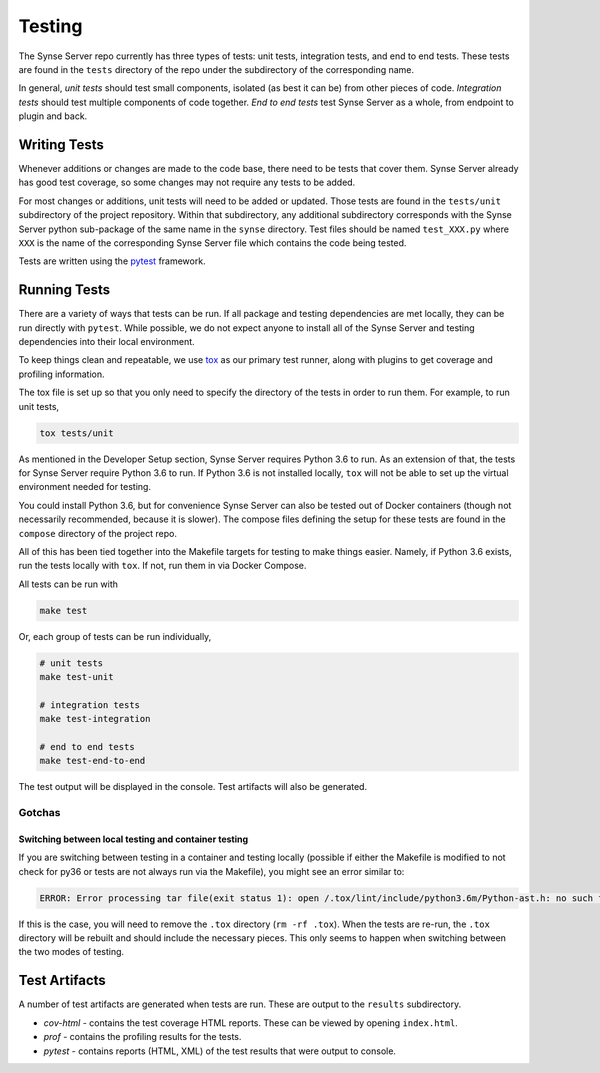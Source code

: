 .. _testing:

Testing
=======
The Synse Server repo currently has three types of tests: unit tests, integration tests,
and end to end tests. These tests are found in the ``tests`` directory of the repo under
the subdirectory of the corresponding name.

In general, *unit tests* should test small components, isolated (as best it can be) from
other pieces of code. *Integration tests* should test multiple components of code together.
*End to end tests* test Synse Server as a whole, from endpoint to plugin and back.


Writing Tests
-------------
Whenever additions or changes are made to the code base, there need to be tests that cover
them. Synse Server already has good test coverage, so some changes may not require any tests
to be added.

For most changes or additions, unit tests will need to be added or updated. Those tests are
found in the ``tests/unit`` subdirectory of the project repository. Within that subdirectory,
any additional subdirectory corresponds with the Synse Server python sub-package of the same
name in the ``synse`` directory. Test files should be named ``test_XXX.py`` where ``XXX``
is the name of the corresponding Synse Server file which contains the code being tested.

Tests are written using the `pytest <https://docs.pytest.org/en/latest/>`_ framework.


Running Tests
-------------
There are a variety of ways that tests can be run. If all package and testing dependencies
are met locally, they can be run directly with ``pytest``. While possible, we do not
expect anyone to install all of the Synse Server and testing dependencies into their local
environment.

To keep things clean and repeatable, we use `tox <https://tox.readthedocs.io/en/latest/>`_ as
our primary test runner, along with plugins to get coverage and profiling information.

The tox file is set up so that you only need to specify the directory of the tests in order to
run them. For example, to run unit tests,

.. code-block:: none

    tox tests/unit

As mentioned in the Developer Setup section, Synse Server requires Python 3.6 to run. As an
extension of that, the tests for Synse Server require Python 3.6 to run. If Python 3.6 is not
installed locally, ``tox`` will not be able to set up the virtual environment needed for testing.

You could install Python 3.6, but for convenience Synse Server can also be tested out of
Docker containers (though not necessarily recommended, because it is slower). The compose files
defining the setup for these tests are found in the ``compose`` directory of the project repo.

All of this has been tied together into the Makefile targets for testing to make things
easier. Namely, if Python 3.6 exists, run the tests locally with ``tox``. If not, run them
in via Docker Compose.

All tests can be run with

.. code-block:: bash

    make test

Or, each group of tests can be run individually,

.. code-block:: bash

    # unit tests
    make test-unit

    # integration tests
    make test-integration

    # end to end tests
    make test-end-to-end

The test output will be displayed in the console. Test artifacts will also be generated.

Gotchas
~~~~~~~

Switching between local testing and container testing
.....................................................

If you are switching between testing in a container and testing locally (possible if either the
Makefile is modified to not check for py36 or tests are not always run via the Makefile), you might
see an error similar to:

.. code-block:: none

    ERROR: Error processing tar file(exit status 1): open /.tox/lint/include/python3.6m/Python-ast.h: no such file or directory

If this is the case, you will need to remove the ``.tox`` directory (``rm -rf .tox``). When the tests are
re-run, the ``.tox`` directory will be rebuilt and should include the necessary pieces. This only seems
to happen when switching between the two modes of testing.


Test Artifacts
--------------
A number of test artifacts are generated when tests are run. These are output to the ``results``
subdirectory.

- *cov-html* - contains the test coverage HTML reports. These can be viewed by opening
  ``index.html``.
- *prof* - contains the profiling results for the tests.
- *pytest* - contains reports (HTML, XML) of the test results that were output to console.
